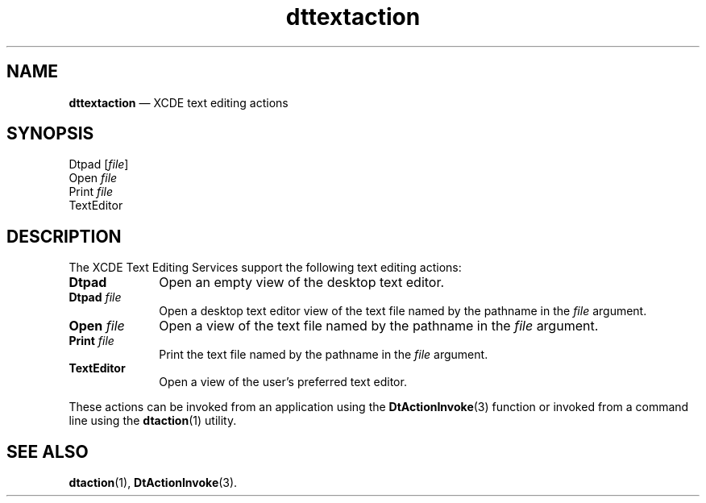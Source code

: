 '\" t
...\" dttexact.sgm /main/5 1996/08/30 13:57:37 rws $
.de P!
.fl
\!!1 setgray
.fl
\\&.\"
.fl
\!!0 setgray
.fl			\" force out current output buffer
\!!save /psv exch def currentpoint translate 0 0 moveto
\!!/showpage{}def
.fl			\" prolog
.sy sed -e 's/^/!/' \\$1\" bring in postscript file
\!!psv restore
.
.de pF
.ie     \\*(f1 .ds f1 \\n(.f
.el .ie \\*(f2 .ds f2 \\n(.f
.el .ie \\*(f3 .ds f3 \\n(.f
.el .ie \\*(f4 .ds f4 \\n(.f
.el .tm ? font overflow
.ft \\$1
..
.de fP
.ie     !\\*(f4 \{\
.	ft \\*(f4
.	ds f4\"
'	br \}
.el .ie !\\*(f3 \{\
.	ft \\*(f3
.	ds f3\"
'	br \}
.el .ie !\\*(f2 \{\
.	ft \\*(f2
.	ds f2\"
'	br \}
.el .ie !\\*(f1 \{\
.	ft \\*(f1
.	ds f1\"
'	br \}
.el .tm ? font underflow
..
.ds f1\"
.ds f2\"
.ds f3\"
.ds f4\"
.ta 8n 16n 24n 32n 40n 48n 56n 64n 72n 
.TH "dttextaction" "file formats"
.SH "NAME"
\fBdttextaction\fP \(em XCDE text editing actions
.SH "SYNOPSIS"
.PP
.nf
Dtpad [\fIfile\fP]
Open \fIfile\fP
Print \fIfile\fP
TextEditor
.fi
.SH "DESCRIPTION"
.PP
The XCDE Text Editing Services support the following
text editing actions:
.IP "\fBDtpad\fP" 10
Open an empty view of the desktop text editor\&.
.IP "\fBDtpad\fP\0\fIfile\fP" 10
Open a desktop text editor view of the text file named by the pathname in the
\fIfile\fP argument\&.
.IP "\fBOpen\fP\0\fIfile\fP" 10
Open a view of the text file named by the pathname in the
\fIfile\fP argument\&.
.IP "\fBPrint\fP\0\fIfile\fP" 10
Print the text file named by the pathname in the
\fIfile\fP argument\&.
.IP "\fBTextEditor\fP" 10
Open a view of the user\&'s preferred text editor\&.
.PP
These actions can be invoked from an application using the
\fBDtActionInvoke\fP(3) function or invoked from a command line using the
\fBdtaction\fP(1) utility\&.
.SH "SEE ALSO"
.PP
\fBdtaction\fP(1), \fBDtActionInvoke\fP(3)\&. 
...\" created by instant / docbook-to-man, Sun 02 Sep 2012, 09:41
